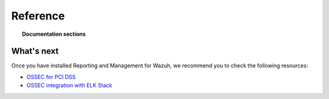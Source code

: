 .. _ossec_splunk_reference:

Reference
=========

.. topic:: Documentation sections

    .. toctree::
       :maxdepth: 2

       ossec_splunk_reference_wazuh_dashboards
       ossec_splunk_reference_wazuh_management
       ossec_splunk_reference_ossec_dashboards
       ossec_splunk_reference_ossec_searches
       ossec_splunk_reference_special

What's next
-----------

Once you have installed Reporting and Management for Wazuh, we recommend you to check the following resources:

* `OSSEC for PCI DSS <http://documentation.wazuh.com/en/latest/ossec_pci_dss.html>`_ 
* `OSSEC integration with ELK Stack <http://documentation.wazuh.com/en/latest/ossec_elk.html>`_ 
